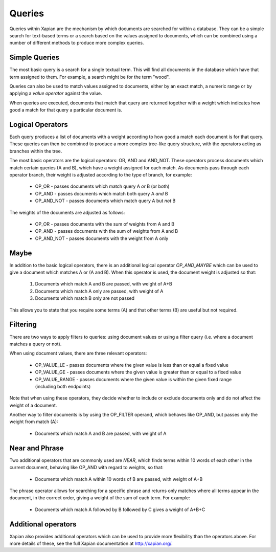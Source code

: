 Queries
-------
Queries within Xapian are the mechanism by which documents are searched for 
within a database. They can be a simple search for text-based terms or 
a search based on the values assigned to documents, which can be combined
using a number of different methods to produce more complex queries.

Simple Queries
~~~~~~~~~~~~~~
The most basic query is a search for a single textual term. This will find 
all documents in the database which have that term assigned to them. For 
example, a search might be for the term "wood".

Queries can also be used to match values assigned to documents, either by 
an exact match, a numeric range or by applying a *value operator* against
the value.

When queries are executed, documents that match that query are returned 
together with a weight which indicates how good a match for that query a 
particular document is. 

Logical Operators
~~~~~~~~~~~~~~~~~
Each query produces a list of documents with a weight according to how good
a match each document is for that query. These queries can then be combined
to produce a more complex tree-like query structure, with the operators
acting as branches within the tree.

The most basic operators are the logical operators: OR, AND and AND_NOT. 
These operators process documents which match certain queries (A and B), 
which have a weight assigned for each match. As documents pass through each
operator branch, their weight is adjusted according to the type of branch,
for example:

	* OP_OR - passes documents which match query A *or* B (or both)
	* OP_AND - passes documents which match both query A *and* B
	* OP_AND_NOT - passes documents which match query A but *not* B

The weights of the documents are adjusted as follows:

	* OP_OR - passes documents with the sum of weights from A and B
	* OP_AND - passes documents with the sum of weights from A and B
	* OP_AND_NOT - passes documents with the weight from A only

Maybe
~~~~~
In addition to the basic logical operators, there is an additional logical
operator *OP_AND_MAYBE* which can be used to give a document which matches
A or (A and B). When this operator is used, the document weight is
adjusted so that:

	1. Documents which match A and B are passed, with weight of A+B
	2. Documents which match A only are passed, with weight of A
	3. Documents which match B only are not passed
	
This allows you to state that you require some terms (A) and that other 
terms (B) are useful but not required.

Filtering
~~~~~~~~~
There are two ways to apply filters to queries: using document values or
using a filter query (i.e. where a document matches a query or not).

When using document values, there are three relevant operators:

	* OP_VALUE_LE - passes documents where the given value is less than or 
	  equal a fixed value
	* OP_VALUE_GE - passes documents where the given value is greater than 
	  or equal to a fixed value
	* OP_VALUE_RANGE - passes documents where the given value is within the
	  given fixed range (including both endpoints)

Note that when using these operators, they decide whether to include or
exclude documents only and do not affect the weight of a document.

Another way to filter documents is by using the OP_FILTER operand, which
behaves like OP_AND, but passes only the weight from match (A):

	* Documents which match A and B are passed, with weight of A
	
Near and Phrase
~~~~~~~~~~~~~~~
Two additional operators that are commonly used are *NEAR*, which finds 
terms within 10 words of each other in the current document, behaving like
OP_AND with regard to weights, so that:

	* Documents which match A within 10 words of B are passed, with weight 
	  of A+B

The phrase operator allows for searching for a specific phrase and returns
only matches where all terms appear in the document, in the correct order,
giving a weight of the sum of each term. For example:

	* Documents which match A followed by B followed by C gives a weight of
	  A+B+C

Additional operators
~~~~~~~~~~~~~~~~~~~~
Xapian also provides additional operators which can be used to provide more
flexibility than the operators above. For more details of these, see the
full Xapian documentation at http://xapian.org/.
